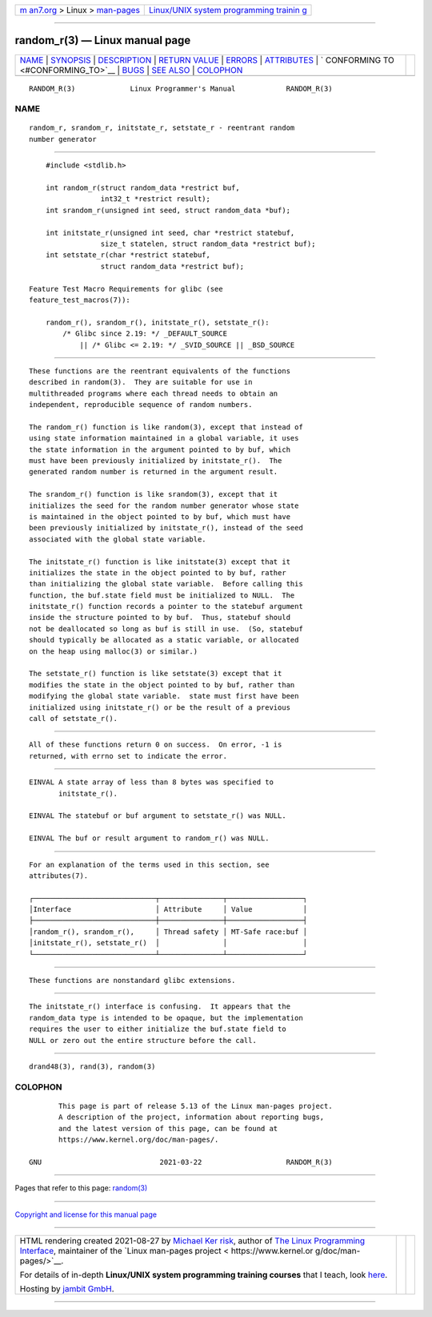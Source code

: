 .. container:: page-top

.. container:: nav-bar

   +----------------------------------+----------------------------------+
   | `m                               | `Linux/UNIX system programming   |
   | an7.org <../../../index.html>`__ | trainin                          |
   | > Linux >                        | g <http://man7.org/training/>`__ |
   | `man-pages <../index.html>`__    |                                  |
   +----------------------------------+----------------------------------+

--------------

random_r(3) — Linux manual page
===============================

+-----------------------------------+-----------------------------------+
| `NAME <#NAME>`__ \|               |                                   |
| `SYNOPSIS <#SYNOPSIS>`__ \|       |                                   |
| `DESCRIPTION <#DESCRIPTION>`__ \| |                                   |
| `RETURN VALUE <#RETURN_VALUE>`__  |                                   |
| \| `ERRORS <#ERRORS>`__ \|        |                                   |
| `ATTRIBUTES <#ATTRIBUTES>`__ \|   |                                   |
| `                                 |                                   |
| CONFORMING TO <#CONFORMING_TO>`__ |                                   |
| \| `BUGS <#BUGS>`__ \|            |                                   |
| `SEE ALSO <#SEE_ALSO>`__ \|       |                                   |
| `COLOPHON <#COLOPHON>`__          |                                   |
+-----------------------------------+-----------------------------------+
| .. container:: man-search-box     |                                   |
+-----------------------------------+-----------------------------------+

::

   RANDOM_R(3)             Linux Programmer's Manual            RANDOM_R(3)

NAME
-------------------------------------------------

::

          random_r, srandom_r, initstate_r, setstate_r - reentrant random
          number generator


---------------------------------------------------------

::

          #include <stdlib.h>

          int random_r(struct random_data *restrict buf,
                       int32_t *restrict result);
          int srandom_r(unsigned int seed, struct random_data *buf);

          int initstate_r(unsigned int seed, char *restrict statebuf,
                       size_t statelen, struct random_data *restrict buf);
          int setstate_r(char *restrict statebuf,
                       struct random_data *restrict buf);

      Feature Test Macro Requirements for glibc (see
      feature_test_macros(7)):

          random_r(), srandom_r(), initstate_r(), setstate_r():
              /* Glibc since 2.19: */ _DEFAULT_SOURCE
                  || /* Glibc <= 2.19: */ _SVID_SOURCE || _BSD_SOURCE


---------------------------------------------------------------

::

          These functions are the reentrant equivalents of the functions
          described in random(3).  They are suitable for use in
          multithreaded programs where each thread needs to obtain an
          independent, reproducible sequence of random numbers.

          The random_r() function is like random(3), except that instead of
          using state information maintained in a global variable, it uses
          the state information in the argument pointed to by buf, which
          must have been previously initialized by initstate_r().  The
          generated random number is returned in the argument result.

          The srandom_r() function is like srandom(3), except that it
          initializes the seed for the random number generator whose state
          is maintained in the object pointed to by buf, which must have
          been previously initialized by initstate_r(), instead of the seed
          associated with the global state variable.

          The initstate_r() function is like initstate(3) except that it
          initializes the state in the object pointed to by buf, rather
          than initializing the global state variable.  Before calling this
          function, the buf.state field must be initialized to NULL.  The
          initstate_r() function records a pointer to the statebuf argument
          inside the structure pointed to by buf.  Thus, statebuf should
          not be deallocated so long as buf is still in use.  (So, statebuf
          should typically be allocated as a static variable, or allocated
          on the heap using malloc(3) or similar.)

          The setstate_r() function is like setstate(3) except that it
          modifies the state in the object pointed to by buf, rather than
          modifying the global state variable.  state must first have been
          initialized using initstate_r() or be the result of a previous
          call of setstate_r().


-----------------------------------------------------------------

::

          All of these functions return 0 on success.  On error, -1 is
          returned, with errno set to indicate the error.


-----------------------------------------------------

::

          EINVAL A state array of less than 8 bytes was specified to
                 initstate_r().

          EINVAL The statebuf or buf argument to setstate_r() was NULL.

          EINVAL The buf or result argument to random_r() was NULL.


-------------------------------------------------------------

::

          For an explanation of the terms used in this section, see
          attributes(7).

          ┌─────────────────────────────┬───────────────┬──────────────────┐
          │Interface                    │ Attribute     │ Value            │
          ├─────────────────────────────┼───────────────┼──────────────────┤
          │random_r(), srandom_r(),     │ Thread safety │ MT-Safe race:buf │
          │initstate_r(), setstate_r()  │               │                  │
          └─────────────────────────────┴───────────────┴──────────────────┘


-------------------------------------------------------------------

::

          These functions are nonstandard glibc extensions.


-------------------------------------------------

::

          The initstate_r() interface is confusing.  It appears that the
          random_data type is intended to be opaque, but the implementation
          requires the user to either initialize the buf.state field to
          NULL or zero out the entire structure before the call.


---------------------------------------------------------

::

          drand48(3), rand(3), random(3)

COLOPHON
---------------------------------------------------------

::

          This page is part of release 5.13 of the Linux man-pages project.
          A description of the project, information about reporting bugs,
          and the latest version of this page, can be found at
          https://www.kernel.org/doc/man-pages/.

   GNU                            2021-03-22                    RANDOM_R(3)

--------------

Pages that refer to this page: `random(3) <../man3/random.3.html>`__

--------------

`Copyright and license for this manual
page <../man3/random_r.3.license.html>`__

--------------

.. container:: footer

   +-----------------------+-----------------------+-----------------------+
   | HTML rendering        |                       | |Cover of TLPI|       |
   | created 2021-08-27 by |                       |                       |
   | `Michael              |                       |                       |
   | Ker                   |                       |                       |
   | risk <https://man7.or |                       |                       |
   | g/mtk/index.html>`__, |                       |                       |
   | author of `The Linux  |                       |                       |
   | Programming           |                       |                       |
   | Interface <https:     |                       |                       |
   | //man7.org/tlpi/>`__, |                       |                       |
   | maintainer of the     |                       |                       |
   | `Linux man-pages      |                       |                       |
   | project <             |                       |                       |
   | https://www.kernel.or |                       |                       |
   | g/doc/man-pages/>`__. |                       |                       |
   |                       |                       |                       |
   | For details of        |                       |                       |
   | in-depth **Linux/UNIX |                       |                       |
   | system programming    |                       |                       |
   | training courses**    |                       |                       |
   | that I teach, look    |                       |                       |
   | `here <https://ma     |                       |                       |
   | n7.org/training/>`__. |                       |                       |
   |                       |                       |                       |
   | Hosting by `jambit    |                       |                       |
   | GmbH                  |                       |                       |
   | <https://www.jambit.c |                       |                       |
   | om/index_en.html>`__. |                       |                       |
   +-----------------------+-----------------------+-----------------------+

--------------

.. container:: statcounter

   |Web Analytics Made Easy - StatCounter|

.. |Cover of TLPI| image:: https://man7.org/tlpi/cover/TLPI-front-cover-vsmall.png
   :target: https://man7.org/tlpi/
.. |Web Analytics Made Easy - StatCounter| image:: https://c.statcounter.com/7422636/0/9b6714ff/1/
   :class: statcounter
   :target: https://statcounter.com/

